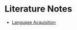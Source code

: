 * Literature Notes
:PROPERTIES:
:CUSTOM_ID: literature-notes
:END:
- [[./language_acquisition.org][Language Acquisition]]
